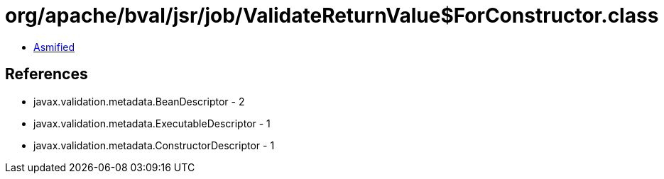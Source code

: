 = org/apache/bval/jsr/job/ValidateReturnValue$ForConstructor.class

 - link:ValidateReturnValue$ForConstructor-asmified.java[Asmified]

== References

 - javax.validation.metadata.BeanDescriptor - 2
 - javax.validation.metadata.ExecutableDescriptor - 1
 - javax.validation.metadata.ConstructorDescriptor - 1
